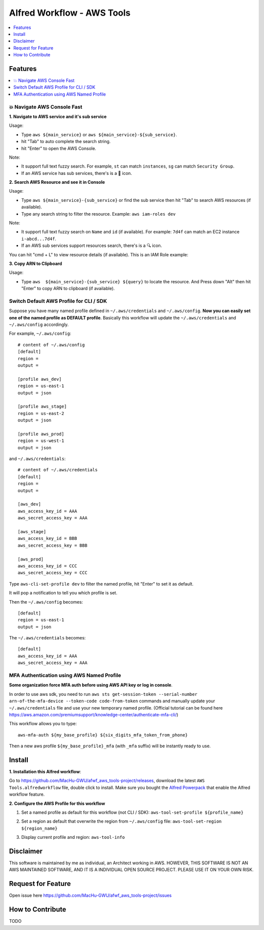 Alfred Workflow - AWS Tools
==============================================================================

.. contents::
    :depth: 1
    :local:


Features
------------------------------------------------------------------------------

.. contents::
    :depth: 1
    :local:


💥 Navigate AWS Console Fast
~~~~~~~~~~~~~~~~~~~~~~~~~~~~~~~~~~~~~~~~~~~~~~~~~~~~~~~~~~~~~~~~~~~~~~~~~~~~~~

**1. Navigate to AWS service and it's sub service**

Usage:

- Type ``aws ${main_service}`` or ``aws ${main_service}-${sub_service}``.
- hit "Tab" to auto complete the search string.
- hit "Enter" to open the AWS Console.

Note:

- It support full text fuzzy search. For example, ``st`` can match ``instances``, ``sg`` can match ``Security Group``.
- If an AWS service has sub services, there's is a 📂 icon.

.. image:: https://user-images.githubusercontent.com/6800411/139746691-752009fd-7a57-4429-a315-37d496e26a33.gif

.. image:: https://user-images.githubusercontent.com/6800411/139746689-ef72be04-d4d2-487f-a748-7b0c0056ee1d.gif

**2. Search AWS Resource and see it in Console**

Usage:

- Type ``aws ${main_service}-{sub_service}`` or find the sub service then hit "Tab" to search AWS resources (if available).
- Type any search string to filter the resource. Example: ``aws iam-roles dev``

Note:

- It support full text fuzzy search on ``Name`` and ``id`` (if available). For example: ``7d4f`` can match an EC2 instance ``i-abcd...7d4f``.
- If an AWS sub services support resources search, there's is a 🔍 icon.

.. image:: https://user-images.githubusercontent.com/6800411/139746690-ae2fcf1e-cd84-4d02-ad02-0103248b9b5b.gif

You can hit "cmd + L" to view resource details (if available). This is an IAM Role example:

.. image:: https://user-images.githubusercontent.com/6800411/139770265-305a0b27-0cfd-4710-b57c-a58c0ec264ae.png


**3. Copy ARN to Clipboard**

Usage:

- Type ``aws  ${main_service}-{sub_service} ${query}`` to locate the resource. And Press down "Alt" then hit "Enter" to copy ARN to clipboard (if available).

.. image:: https://user-images.githubusercontent.com/6800411/139749561-93b1b8e6-c5ee-4890-a82a-d4bcf922da16.gif


Switch Default AWS Profile for CLI / SDK
~~~~~~~~~~~~~~~~~~~~~~~~~~~~~~~~~~~~~~~~~~~~~~~~~~~~~~~~~~~~~~~~~~~~~~~~~~~~~~

Suppose you have many named profile defined in ``~/.aws/credentials`` and ``~/.aws/config``. **Now you can easily set one of the named profile as DEFAULT profile**. Basically this workflow will update the ``~/.aws/credentials`` and ``~/.aws/config`` accordingly.

For example, ``~/.aws/config``::

    # content of ~/.aws/config
    [default]
    region =
    output =

    [profile aws_dev]
    region = us-east-1
    output = json

    [profile aws_stage]
    region = us-east-2
    output = json

    [profile aws_prod]
    region = us-west-1
    output = json


and ``~/.aws/credentials``::

    # content of ~/.aws/credentials
    [default]
    region =
    output =

    [aws_dev]
    aws_access_key_id = AAA
    aws_secret_access_key = AAA

    [aws_stage]
    aws_access_key_id = BBB
    aws_secret_access_key = BBB

    [aws_prod]
    aws_access_key_id = CCC
    aws_secret_access_key = CCC

Type ``aws-cli-set-profile dev`` to filter the named profile, hit "Enter" to set it as default.

.. image:: https://user-images.githubusercontent.com/6800411/139747808-aaca4158-c86c-4d9e-afc9-63acf30e40b3.gif

It will pop a notification to tell you which profile is set.

.. image:: https://user-images.githubusercontent.com/6800411/139746693-f671ad07-51cc-4d24-9c4a-500fccb64827.png

Then the ``~/.aws/config`` becomes::

    [default]
    region = us-east-1
    output = json

The ``~/.aws/credentials`` becomes::

    [default]
    aws_access_key_id = AAA
    aws_secret_access_key = AAA


.. image:: https://user-images.githubusercontent.com/6800411/128253078-c6d1c06e-6e17-48e9-86d1-6be67cbfa27a.gif


MFA Authentication using AWS Named Profile
~~~~~~~~~~~~~~~~~~~~~~~~~~~~~~~~~~~~~~~~~~~~~~~~~~~~~~~~~~~~~~~~~~~~~~~~~~~~~~

**Some organization force MFA auth before using AWS API key or log in console**.

In order to use aws sdk, you need to run ``aws sts get-session-token --serial-number arn-of-the-mfa-device --token-code code-from-token`` commands and manually update your ``~/.aws/credentials`` file and use your new temporary named profile. (Official tutorial can be found here https://aws.amazon.com/premiumsupport/knowledge-center/authenticate-mfa-cli/)

This workflow allows you to type::

    aws-mfa-auth ${my_base_profile} ${six_digits_mfa_token_from_phone}

Then a new aws profile ``${my_base_profile}_mfa`` (with ``_mfa`` suffix) will be instantly ready to use.

.. image:: https://user-images.githubusercontent.com/6800411/139748026-ec2299d1-9525-4340-943e-4e5f2a409d32.gif


Install
------------------------------------------------------------------------------

**1. Installation this Alfred workflow**:

Go to https://github.com/MacHu-GWU/afwf_aws_tools-project/releases, download the latest ``AWS Tools.alfredworkflow`` file, double click to install. Make sure you bought the `Alfred Powerpack <https://www.alfredapp.com/powerpack/>`_ that enable the Alfred workflow feature.

**2. Configure the AWS Profile for this workflow**

1. Set a named profile as default for this workflow (not CLI / SDK): ``aws-tool-set-profile ${profile_name}``

.. image:: https://user-images.githubusercontent.com/6800411/139747814-5cb788c6-84d8-4f0f-a7c5-51100ad37a73.gif

2. Set a region as default that overwrite the region from ``~/.aws/config`` file: ``aws-tool-set-region ${region_name}``

.. image:: https://user-images.githubusercontent.com/6800411/139747815-f28fa82a-1b1f-452f-bcad-2cb7dc293f7c.gif

3. Display current profile and region: ``aws-tool-info``

.. image:: https://user-images.githubusercontent.com/6800411/139747813-ee9210f7-d0e6-4b2a-8550-1184b73ce7ce.gif


Disclaimer
------------------------------------------------------------------------------

This software is maintained by me as individual, an Architect working in AWS. HOWEVER, THIS SOFTWARE IS NOT AN AWS MAINTAINED SOFTWARE, AND IT IS A INDIVIDUAL OPEN SOURCE PROJECT. PLEASE USE IT ON YOUR OWN RISK.


Request for Feature
------------------------------------------------------------------------------

Open issue here https://github.com/MacHu-GWU/afwf_aws_tools-project/issues


How to Contribute
------------------------------------------------------------------------------

TODO
